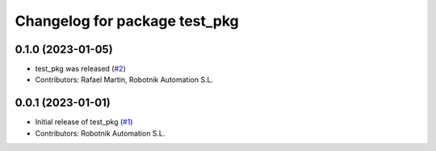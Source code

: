 ^^^^^^^^^^^^^^^^^^^^^^^^^^^^^^
Changelog for package test_pkg
^^^^^^^^^^^^^^^^^^^^^^^^^^^^^^

0.1.0 (2023-01-05)
------------------
* test_pkg was released (`#2 <https://github.com/RobotnikAutomation/test_pkg/issues/2>`_)
* Contributors: Rafael Martin, Robotnik Automation S.L.

0.0.1 (2023-01-01)
------------------
* Initial release of test_pkg (`#1 <https://github.com/RobotnikAutomation/test_pkg/issues/1>`_)
* Contributors: Robotnik Automation S.L.
